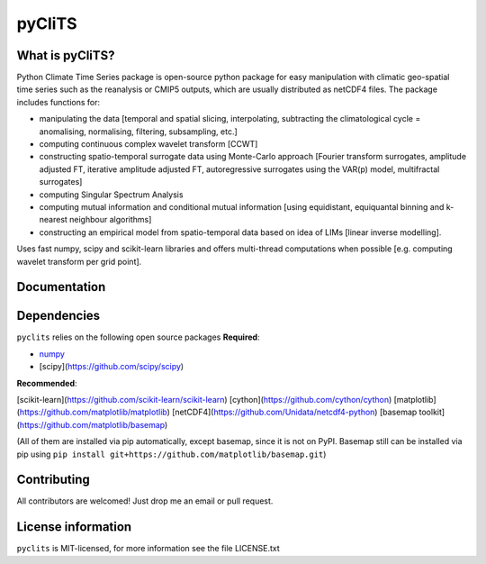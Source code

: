 pyCliTS
==========

What is pyCliTS?
--------------------
Python Climate Time Series package is open-source python package for easy manipulation with climatic geo-spatial time series such as the reanalysis or CMIP5 outputs, which are usually distributed as netCDF4 files. The package includes functions for:  

* manipulating the data [temporal and spatial slicing, interpolating, subtracting the climatological cycle = anomalising, normalising, filtering, subsampling, etc.] 
* computing continuous complex wavelet transform [CCWT]
* constructing spatio-temporal surrogate data using Monte-Carlo approach [Fourier transform surrogates, amplitude adjusted FT, iterative amplitude adjusted FT, autoregressive surrogates using the VAR(p) model, multifractal surrogates] 
* computing Singular Spectrum Analysis
* computing mutual information and conditional mutual information [using equidistant, equiquantal binning and k-nearest neighbour algorithms] 
* constructing an empirical model from spatio-temporal data based on idea of LIMs [linear inverse modelling].

Uses fast numpy, scipy and scikit-learn libraries and offers multi-thread computations when possible [e.g. computing wavelet transform per grid point].


Documentation
-------------

Dependencies
------------
``pyclits`` relies on the following open source packages  
**Required**:

* `numpy <https://github.com/numpy/numpy>`_
* [scipy](https://github.com/scipy/scipy)

**Recommended**:

[scikit-learn](https://github.com/scikit-learn/scikit-learn)  
[cython](https://github.com/cython/cython)  
[matplotlib](https://github.com/matplotlib/matplotlib)  
[netCDF4](https://github.com/Unidata/netcdf4-python)  
[basemap toolkit](https://github.com/matplotlib/basemap)  

(All of them are installed via pip automatically, except basemap, since it is not on PyPI. Basemap still can be installed via pip using ``pip install git+https://github.com/matplotlib/basemap.git``)


Contributing
------------
All contributors are welcomed! Just drop me an email or pull request.


License information
-------------------
``pyclits`` is MIT-licensed, for more information see the file LICENSE.txt

